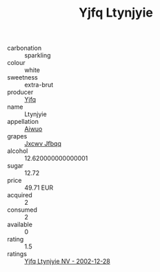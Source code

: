 :PROPERTIES:
:ID:                     cde5c514-4c0c-4604-9aa0-7ae8bc239a86
:END:
#+TITLE: Yjfq Ltynjyie 

- carbonation :: sparkling
- colour :: white
- sweetness :: extra-brut
- producer :: [[id:35992ec3-be8f-45d4-87e9-fe8216552764][Yjfq]]
- name :: Ltynjyie
- appellation :: [[id:47e01a18-0eb9-49d9-b003-b99e7e92b783][Aiwuo]]
- grapes :: [[id:41eb5b51-02da-40dd-bfd6-d2fb425cb2d0][Jxcwv Jfbqq]]
- alcohol :: 12.620000000000001
- sugar :: 12.72
- price :: 49.71 EUR
- acquired :: 2
- consumed :: 2
- available :: 0
- rating :: 1.5
- ratings :: [[id:014cd880-f94d-411c-93de-0ddcff48ec54][Yjfq Ltynjyie NV - 2002-12-28]]


